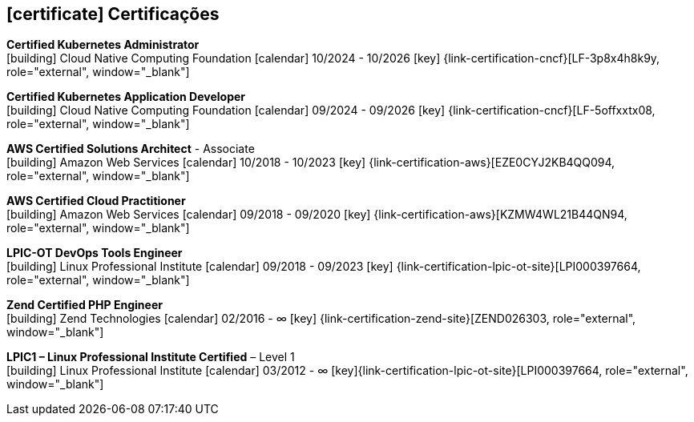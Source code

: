 
ifdef::backend-html5[]
== icon:certificate[] Certificações
endif::[]

ifdef::backend-pdf[]
== Certificações
endif::[]

--
**Certified Kubernetes Administrator** +
icon:building[title="Emissor"] Cloud Native Computing Foundation icon:calendar[title="Período"] 10/2024 - 10/2026 icon:key[title="Licença"] {link-certification-cncf}[LF-3p8x4h8k9y, role="external", window="_blank"]
--

--
**Certified Kubernetes Application Developer** +
icon:building[title="Emissor"] Cloud Native Computing Foundation icon:calendar[title="Período"] 09/2024 - 09/2026 icon:key[title="Licença"] {link-certification-cncf}[LF-5offxxtx08, role="external", window="_blank"]
--

--
**AWS Certified Solutions Architect** - Associate +
icon:building[title="Emissor"] Amazon Web Services icon:calendar[title="Período"] 10/2018 - 10/2023 icon:key[title="Licença"] {link-certification-aws}[EZE0CYJ2KB4QQ094, role="external", window="_blank"]
--

--
**AWS Certified Cloud Practitioner** +
icon:building[title="Emissor"] Amazon Web Services icon:calendar[title="Período"] 09/2018 - 09/2020 icon:key[title="Licença"] {link-certification-aws}[KZMW4WL21B44QN94, role="external", window="_blank"]
--

--
**LPIC-OT DevOps Tools Engineer** +
icon:building[title="Emissor"] Linux Professional Institute icon:calendar[title="Período"] 09/2018 - 09/2023 icon:key[title="Licença"] {link-certification-lpic-ot-site}[LPI000397664, role="external", window="_blank"]
--

--
**Zend Certified PHP Engineer** +
icon:building[title="Emissor"] Zend Technologies icon:calendar[title="Período"] 02/2016 - ∞ icon:key[title="Licença"] {link-certification-zend-site}[ZEND026303, role="external", window="_blank"]
--

--
**LPIC1 – Linux Professional Institute Certified** – Level 1 +
icon:building[title="Emissor"] Linux Professional Institute icon:calendar[title="Período"] 03/2012 - ∞ icon:key[title="Licença"]{link-certification-lpic-ot-site}[LPI000397664, role="external", window="_blank"]
--
